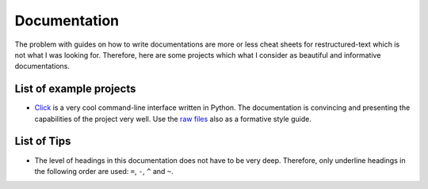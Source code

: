 Documentation
=============

The problem with guides on how to write documentations are more or less cheat sheets for
restructured-text which is not what I was looking for. Therefore, here are some projects
which what I consider as beautiful and informative documentations.

List of example projects
------------------------

- `Click`_ is a very cool command-line interface written in Python. The documentation is
  convincing and presenting the capabilities of the project very well. Use the `raw
  files`_  also as a formative style guide.

  .. _Click: https://click.palletsprojects.com/en/7.x/
  .. _raw files: https://github.com/pallets/click/tree/master/docs


List of Tips
------------

- The level of headings in this documentation does not have to be very deep. Therefore,
  only underline headings in the following order are used: ``=``, ``-``, ``^`` and
  ``~``.
